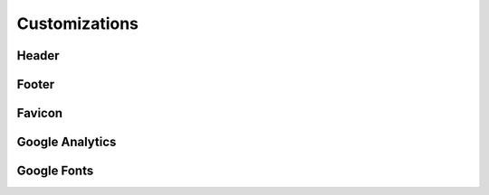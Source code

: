 Customizations
##############

Header
=======

Footer
======

Favicon
=======

Google Analytics
================

Google Fonts
=============

